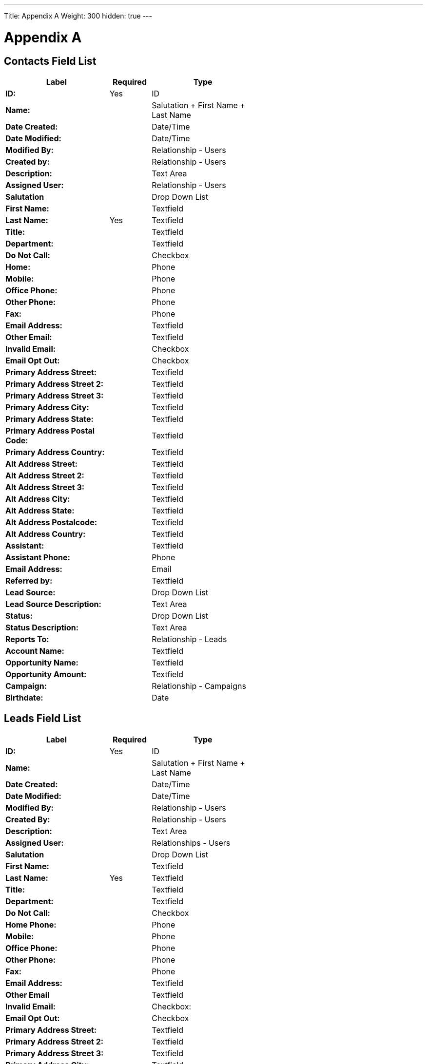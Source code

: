 ---
Title: Appendix A
Weight: 300
hidden: true
---

:imagesdir: /images/en/user

= Appendix A

== Contacts Field List

[cols="25,10,25", width="60%", options="header"]
|====
s|Label s|Required s|Type

s|ID: |Yes |ID

s|Name: | |Salutation + First Name + Last Name

s|Date Created: | |Date/Time

s|Date Modified: | |Date/Time

s|Modified By: | |Relationship - Users

s|Created by: | |Relationship - Users

s|Description: | |Text Area

s|Assigned User: | |Relationship - Users

s|Salutation | |Drop Down List

s|First Name: | |Textfield

s|Last Name: |Yes |Textfield

s|Title: | |Textfield

s|Department: | |Textfield

s|Do Not Call: | |Checkbox

s|Home: | |Phone

s|Mobile: | |Phone

s|Office Phone: | |Phone

s|Other Phone: | |Phone

s|Fax: | |Phone

s|Email Address: | |Textfield

s|Other Email: | |Textfield

s|Invalid Email: | |Checkbox

s|Email Opt Out: | |Checkbox

s|Primary Address Street: | |Textfield

s|Primary Address Street 2: | |Textfield

s|Primary Address Street 3: | |Textfield

s|Primary Address City: | |Textfield

s|Primary Address State: | |Textfield

s|Primary Address Postal Code: | |Textfield

s|Primary Address Country: | |Textfield

s|Alt Address Street: | |Textfield

s|Alt Address Street 2: | |Textfield

s|Alt Address Street 3: | |Textfield

s|Alt Address City: | |Textfield

s|Alt Address State: | |Textfield

s|Alt Address Postalcode: | |Textfield

s|Alt Address Country: | |Textfield

s|Assistant: | |Textfield

s|Assistant Phone: | |Phone

s|Email Address: | |Email

s|Referred by: | |Textfield

s|Lead Source: | |Drop Down List

s|Lead Source Description: | |Text Area

s|Status: | |Drop Down List

s|Status Description: | |Text Area

s|Reports To: | |Relationship - Leads

s|Account Name: | |Textfield

s|Opportunity Name: | |Textfield

s|Opportunity Amount: | |Textfield

s|Campaign: | |Relationship - Campaigns

s|Birthdate: | |Date
|====

== Leads Field List

[cols="25,10,25", width="60%", options="header"]
|====
s|Label s|Required s|Type

s|ID: |Yes |ID

s|Name: | |Salutation + First Name + Last Name

s|Date Created: | |Date/Time

s|Date Modified: | |Date/Time

s|Modified By: | |Relationship - Users

s|Created By: | |Relationship - Users

s|Description: | |Text Area

s|Assigned User: | |Relationships - Users

s|Salutation | |Drop Down List

s|First Name: | |Textfield

s|Last Name: |Yes |Textfield

s|Title: | |Textfield

s|Department: | |Textfield

s|Do Not Call: | |Checkbox

s|Home Phone: | |Phone

s|Mobile: | |Phone

s|Office Phone: | |Phone

s|Other Phone: | |Phone

s|Fax: | |Phone

s|Email Address: | |Textfield

s|Other Email | |Textfield

s|Invalid Email: | |Checkbox:

s|Email Opt Out: | |Checkbox

s|Primary Address Street: | |Textfield

s|Primary Address Street 2: | |Textfield

s|Primary Address Street 3: | |Textfield

s|Primary Address City: | |Textfield

s|Primary Address State: | |Textfield

s|Primary Address Postalcode: | |Textfield

s|Primary Address Country: | |Textfield

s|Alternate Address Street: | |Textfield

s|Alternate Address Street 2: | |Textfield

s|Alternate Address Street 3: | |Textfield

s|Alternate Address City: | |Textfield

s|Alternate Address Postal Code: | |Textfield

s|Alternate Address Country: | |Textfield

s|Assistant: | |Textfield

s|Assistant Phone: | |Phone

s|Email Address: | |Email

s|Referred By: | |Textfield

s|Lead Source: | |Drop Down List

s|Lead Source Description: | |Text Area

s|Status: | |Drop Down List

s|Status Description: | |Text Area

s|Reports To: | |Relationship - Leads

s|Account Name: | |Textfield

s|Opportunity Name: | |Textfield

s|Opportunity Amount | |Textfield

s|Campaign | |Relationship - Campaigns

s|Birthdate | |Date
|====

== Targets Field List

[cols="25,10,25", width="60%", options="header"]
|====
s|Label s|Required s|Type

s|ID: |Yes |ID

s|Date Created: | |Salutation + First Name + Last Name

s|Date Modified: | |Date/Time

s|Modified By: | |Relationship - Users

s|Created By: | |Relationship - Users

s|Description: | |Text Area

s|Assigned to: | |Relationship - Users

s|Salutation: | |Drop Down List

s|First Name: | |Textfield

s|Last Name: |Yes |Textfield

s|Title: | |Textfield

s|Department | |Textfield

s|Do Not Call: | |Checkbox

s|Home: | |Phone

s|Mobile | |Phone

s|Office Phone: | |Phone

s|Other Phone: | |Phone

s|Fax: | |Phone

s|Email Address | |Email

s|Other Email: | |Email

s|Invalid Email: | |Checkbox

s|Email Opt Out: | |Checkbox

s|Primary Address Street: | |Textfield

s|Primary Address Street 2: | |Textfield

s|Primary Address Street 3: | |Textfield

s|Primary Address City: | |Textfield

s|Primary Address State: | |Textfield

s|Primary Address Postalcode: | |Textfield

s|Primary Address Country: | |Textfield

s|Alternate Address Street: | |Textfield

s|Alternate Address Street 2: | |Textfield

s|Alternate Address Street 3: | |Textfield

s|Alternate Address City: | |Textfield

s|Alternate Address Postal Code: | |Textfield

s|Alternate Address Country: | |Textfield

s|Assistant: | |Textfield

s|Assistant Phone: | |Phone

s|Birthdate: | |Date

s|Account Name: | |Textfield
|====

== Accounts Field List

[cols="25,10,25", width="60%", options="header"]
|====
s|Label s|Required s|Type

s|ID: |Yes |ID

s|Name: |Yes |Name

s|Date Created | |Date/Time

s|Date Modified | |Date/Time

s|Modified By: | |Relationship - Users

s|Description | |Text Area

s|Deleted: | |Checkbox

s|Assigned User | |Relationship - Users

s|Type: | |Drop Down List

s|Industry: | |Drop Down List

s|Annual Revenue | |Textfield

s|Fax | |Phone

s|Billing street: | |Textfield

s|Billing street 2: | |Textfield

s|Billing street 3: | |Textfield

s|Billing street 4: | |Textfield

s|Billing City: | |Textfield

s|Billing State: | |Textfield

s|Billing Postal Code: | |Textfield

s|Billing Country: | |Textfield

s|Rating: | |Textfield

s|Office Phone: | |Phone

s|Alternate Phone: | |Phone

s|Website: | |URL

s|Ownership: | |Textfield

s|Employees | |Textfield

s|Ticker Symbol | |Textfield

s|Shipping Street: | |Textfield

s|Shipping Street 2: | |Textfield

s|Shipping Street 3: | |Textfield

s|Shipping Street4: | |Textfield

s|Shipping City: | |Textfield

s|Shipping State: | |Textfield

s|Shipping Postal Code: | |Textfield

s|Shipping Country: | |Textfield

s|Email Address: | |Email

s|Non-Primary Emails | |Email

s|SIC Code: | |Textfield

s|Member Of: | |Relationship - Accounts

s|Email Opt Out: | |Checkbox

s|Invalid Email: | |Checkbox
|====

== Opportunities Field List

image:Opportunities.png[Opportunities.png,title="Opportunities.png"]

== Products Field List

image:Products.png[Products.png,title="Products.png"]

== Product Categories Field List

image:Product_Categories.png[Product_Categories.png,title="Product_Categories.png"]

== Quotes Field List

image:Quotes.png[Quotes.png,title="Quotes.png"]

== Invoices Field List

image:Invoices.png[Invoices.png,title="Invoices.png"]

== Contracts Field List

image:Contracts.png[Contracts.png,title="Contracts.png"]

== Line Items Field List

image:Line_Items.png[Line_Items.png,title="Line_Items.png"]

== Groups Field List

image:Groups.png[Groups.png,title="Groups.png"]

== PDF Templates Field List

image:PDF_Templates.png[PDF_Templates.png,title="PDF_Templates.png"]

== Cases Field List

image:Cases.png[Cases.png,title="Cases.png"]

== Notes Field List

image:Notes.png[Notes.png,title="Notes.png"]

== Calls Field List

image:Calls.png[Calls.png,title="Calls.png"]

== Emails Field List

image:Emails.png[Emails.png,title="Emails.png"]

== Meetings Field List

image:Meetings.png[Meetings.png,title="Meetings.png"]

== Tasks Field List

image:Tasks.png[Tasks.png,title="Tasks.png"]

== Projects Field List

image:Projects.png[Projects.png,title="Projects.png"]

== Project Tasks Field List

image:Project_Tasks.png[Project_Tasks.png,title="Project_Tasks.png"]

== Campaigns Field List

image:Campaigns.png[Campaigns.png,title="Campaigns.png"]

== Target Lists Field List

image:Target_Lists.png[Target_Lists.png,title="Target_Lists.png"]

== Email Templates Field List

image:Email_Templates.png[Email_Templates.png,title="Email_Templates.png"]

== Documents Field List

image:Documents.png[Documents.png,title="Documents.png"]

== Events Field List

image:Events.png[Events.png,title="Events.png"]

== Locations Field List

image:Locations.png[Locations.png,title="Locations.png"]

== Users Field List

image:Users.png[Users.png,title="Users.png"]


